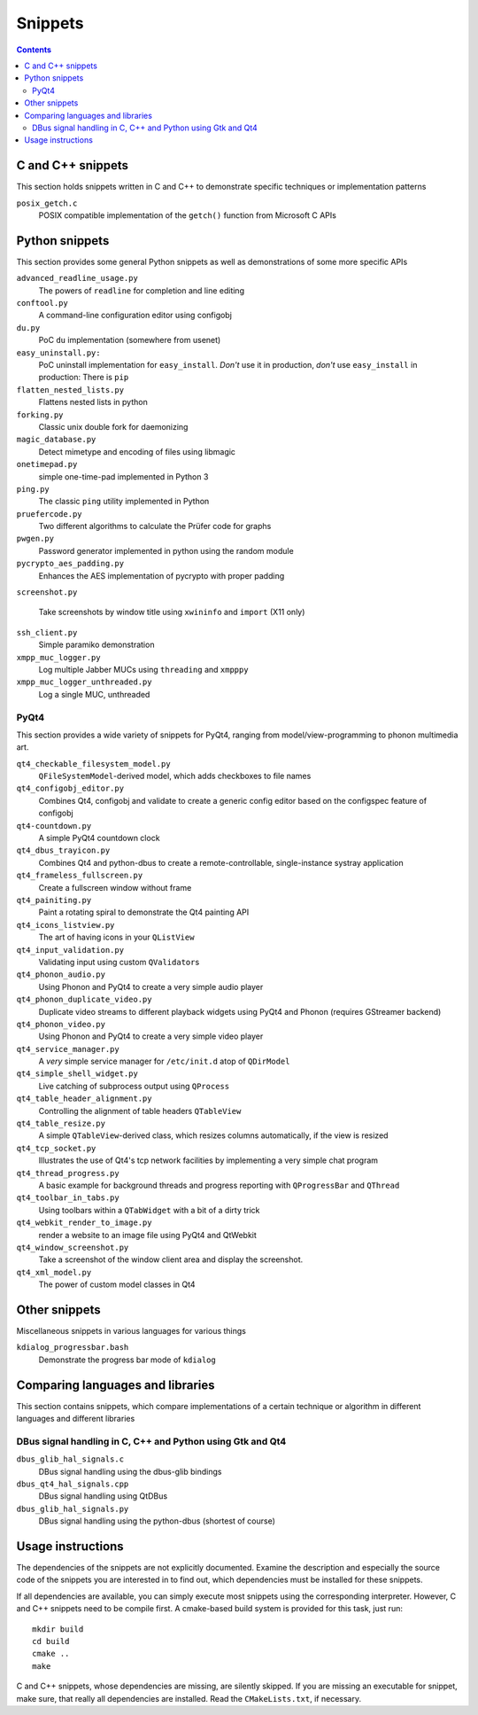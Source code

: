 Snippets
========

.. contents::

C and C++ snippets
------------------

This section holds snippets written in C and C++ to demonstrate specific
techniques or implementation patterns

``posix_getch.c``
  POSIX compatible implementation of the ``getch()`` function from
  Microsoft C APIs


Python snippets
---------------

This section provides some general Python snippets as well as demonstrations
of some more specific APIs

``advanced_readline_usage.py``
  The powers of ``readline`` for completion and line editing

``conftool.py``
  A command-line configuration editor using configobj

``du.py``
  PoC ``du`` implementation (somewhere from usenet)

``easy_uninstall.py:``
  PoC uninstall implementation for ``easy_install``.  *Don't* use it in
  production, *don't* use ``easy_install`` in production:  There is ``pip``

``flatten_nested_lists.py``
  Flattens nested lists in python

``forking.py``
  Classic unix double fork for daemonizing

``magic_database.py``
  Detect mimetype and encoding of files using libmagic

``onetimepad.py``
  simple one-time-pad implemented in Python 3

``ping.py``
  The classic ``ping`` utility implemented in Python

``pruefercode.py``
  Two different algorithms to calculate the Prüfer code for graphs

``pwgen.py``
  Password generator implemented in python using the random module

``pycrypto_aes_padding.py``
  Enhances the AES implementation of pycrypto with proper padding

``screenshot.py``

  Take screenshots by window title using ``xwininfo`` and ``import`` (X11
  only)

``ssh_client.py``
  Simple paramiko demonstration

``xmpp_muc_logger.py``
  Log multiple Jabber MUCs using ``threading`` and ``xmpppy``

``xmpp_muc_logger_unthreaded.py``
  Log a single MUC, unthreaded


PyQt4
^^^^^

This section provides a wide variety of snippets for PyQt4, ranging from
model/view-programming to phonon multimedia art.

``qt4_checkable_filesystem_model.py``
  ``QFileSystemModel``-derived model, which adds checkboxes to file names

``qt4_configobj_editor.py``
  Combines Qt4, configobj and validate to create a generic config editor
  based on the configspec feature of configobj

``qt4-countdown.py``
  A simple PyQt4 countdown clock

``qt4_dbus_trayicon.py``
  Combines Qt4 and python-dbus to create a remote-controllable,
  single-instance systray application

``qt4_frameless_fullscreen.py``
  Create a fullscreen window without frame

``qt4_painiting.py``
  Paint a rotating spiral to demonstrate the Qt4 painting API

``qt4_icons_listview.py``
  The art of having icons in your ``QListView``

``qt4_input_validation.py``
  Validating input using custom ``QValidator``\ s

``qt4_phonon_audio.py``
  Using Phonon and PyQt4 to create a very simple audio player

``qt4_phonon_duplicate_video.py``
  Duplicate video streams to different playback widgets using PyQt4 and
  Phonon (requires GStreamer backend)

``qt4_phonon_video.py``
  Using Phonon and PyQt4 to create a very simple video player

``qt4_service_manager.py``
  A *very* simple service manager for ``/etc/init.d`` atop of ``QDirModel``

``qt4_simple_shell_widget.py``
  Live catching of subprocess output using ``QProcess``

``qt4_table_header_alignment.py``
  Controlling the alignment of table headers ``QTableView``

``qt4_table_resize.py``
  A simple ``QTableView``-derived class, which resizes columns
  automatically, if the view is resized

``qt4_tcp_socket.py``
  Illustrates the use of Qt4's tcp network facilities by implementing a very
  simple chat program

``qt4_thread_progress.py``
  A basic example for background threads and progress reporting with
  ``QProgressBar`` and ``QThread``

``qt4_toolbar_in_tabs.py``
  Using toolbars within a ``QTabWidget`` with a bit of a dirty trick

``qt4_webkit_render_to_image.py``
  render a website to an image file using PyQt4 and QtWebkit

``qt4_window_screenshot.py``
  Take a screenshot of the window client area and display the screenshot.

``qt4_xml_model.py``
  The power of custom model classes in Qt4


Other snippets
--------------

Miscellaneous snippets in various languages for various things

``kdialog_progressbar.bash``
  Demonstrate the progress bar mode of ``kdialog``


Comparing languages and libraries
---------------------------------

This section contains snippets, which compare implementations of a certain
technique or algorithm in different languages and different libraries


DBus signal handling in C, C++ and Python using Gtk and Qt4
^^^^^^^^^^^^^^^^^^^^^^^^^^^^^^^^^^^^^^^^^^^^^^^^^^^^^^^^^^^

``dbus_glib_hal_signals.c``
  DBus signal handling using the dbus-glib bindings

``dbus_qt4_hal_signals.cpp``
  DBus signal handling using QtDBus

``dbus_glib_hal_signals.py``
  DBus signal handling using the python-dbus (shortest of course)


Usage instructions
------------------

The dependencies of the snippets are not explicitly documented.  Examine the
description and especially the source code of the snippets you are
interested in to find out, which dependencies must be installed for these
snippets.

If all dependencies are available, you can simply execute most snippets
using the corresponding interpreter.  However, C and C++ snippets need to be
compile first.  A cmake-based build system is provided for this task, just
run::

   mkdir build
   cd build
   cmake ..
   make

C and C++ snippets, whose dependencies are missing, are silently skipped.
If you are missing an executable for snippet, make sure, that really all
dependencies are installed.  Read the ``CMakeLists.txt``, if necessary.

